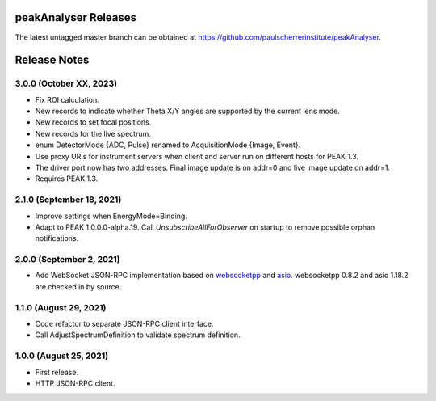 peakAnalyser Releases
=====================

The latest untagged master branch can be obtained at https://github.com/paulscherrerinstitute/peakAnalyser.


Release Notes
=============

3.0.0 (October XX, 2023)
------------------------

* Fix ROI calculation.
* New records to indicate whether Theta X/Y angles are supported by the current lens mode.
* New records to set focal positions.
* New records for the live spectrum.
* enum DetectorMode {ADC, Pulse} renamed to AcquisitionMode {Image, Event}.
* Use proxy URIs for instrument servers when client and server run on different hosts for PEAK 1.3.
* The driver port now has two addresses. Final image update is on addr=0 and live image update on addr=1.
* Requires PEAK 1.3.

2.1.0 (September 18, 2021)
--------------------------

* Improve settings when EnergyMode=Binding.
* Adapt to PEAK 1.0.0.0-alpha.19. Call *UnsubscribeAllForObserver* on startup to remove possible orphan notifications.

2.0.0 (September 2, 2021)
-------------------------

* Add WebSocket JSON-RPC implementation based on `websocketpp <https://github.com/zaphoyd/websocketpp>`_ and `asio <https://think-async.com/Asio>`_. websocketpp 0.8.2 and asio 1.18.2 are checked in by source.

1.1.0 (August 29, 2021)
-----------------------

* Code refactor to separate JSON-RPC client interface.
* Call AdjustSpectrumDefinition to validate spectrum definition.

1.0.0 (August 25, 2021)
-----------------------

* First release.
* HTTP JSON-RPC client.
